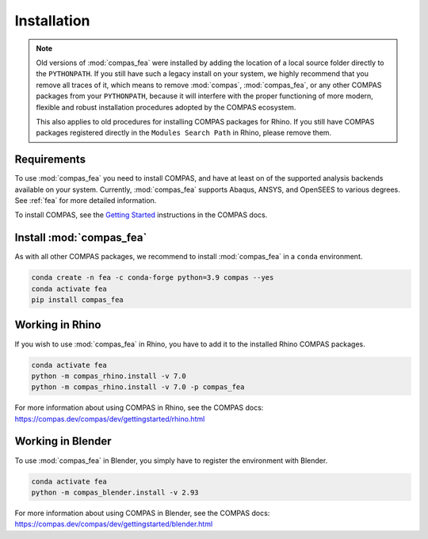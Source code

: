 ********************************************************************************
Installation
********************************************************************************

.. note::

    Old versions of :mod:`compas_fea` were installed by adding the location of a
    local source folder directly to the ``PYTHONPATH``.
    If you still have such a legacy install on your system, we highly recommend
    that you remove all traces of it, which means to remove :mod:`compas`,
    :mod:`compas_fea`, or any other COMPAS packages from your ``PYTHONPATH``,
    because it will interfere with the proper functioning of more modern, flexible
    and robust installation procedures adopted by the COMPAS ecosystem.

    This also applies to old procedures for installing COMPAS packages for Rhino.
    If you still have COMPAS packages registered directly in the ``Modules Search Path`` in Rhino,
    please remove them.


Requirements
============

To use :mod:`compas_fea` you need to install COMPAS,
and have at least on of the supported analysis backends available on your system.
Currently, :mod:`compas_fea` supports Abaqus, ANSYS, and OpenSEES to various degrees.
See :ref:`fea` for more detailed information.

To install COMPAS, see the `Getting Started <https://compas-dev.github.io/main/gettingstarted.html>`_
instructions in the COMPAS docs.


Install :mod:`compas_fea`
=========================

As with all other COMPAS packages, we recommend to install :mod:`compas_fea` in a ``conda`` environment.

.. code-block:: bash

    conda create -n fea -c conda-forge python=3.9 compas --yes
    conda activate fea
    pip install compas_fea


Working in Rhino
================

If you wish to use :mod:`compas_fea` in Rhino, you have to add it to the installed Rhino COMPAS packages.

.. code-block:: bash

    conda activate fea
    python -m compas_rhino.install -v 7.0
    python -m compas_rhino.install -v 7.0 -p compas_fea

For more information about using COMPAS in Rhino, see the COMPAS docs:
https://compas.dev/compas/dev/gettingstarted/rhino.html


Working in Blender
==================

To use :mod:`compas_fea` in Blender, you simply have to register the environment with Blender.

.. code-block:: bash

    conda activate fea
    python -m compas_blender.install -v 2.93

For more information about using COMPAS in Blender, see the COMPAS docs:
https://compas.dev/compas/dev/gettingstarted/blender.html
